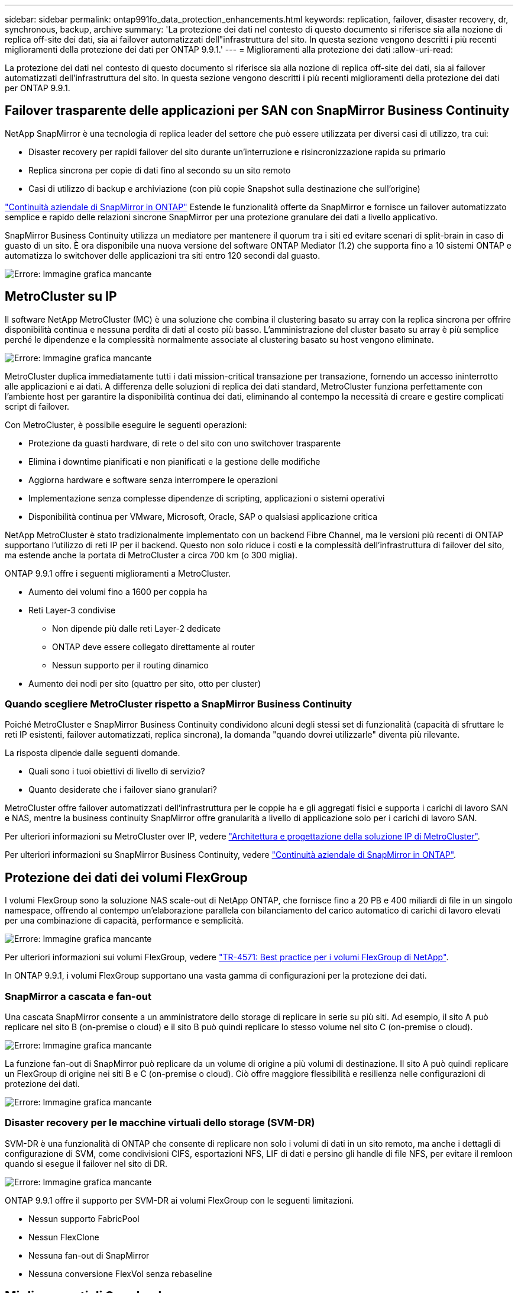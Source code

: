 ---
sidebar: sidebar 
permalink: ontap991fo_data_protection_enhancements.html 
keywords: replication, failover, disaster recovery, dr, synchronous, backup, archive 
summary: 'La protezione dei dati nel contesto di questo documento si riferisce sia alla nozione di replica off-site dei dati, sia ai failover automatizzati dell"infrastruttura del sito. In questa sezione vengono descritti i più recenti miglioramenti della protezione dei dati per ONTAP 9.9.1.' 
---
= Miglioramenti alla protezione dei dati
:allow-uri-read: 


La protezione dei dati nel contesto di questo documento si riferisce sia alla nozione di replica off-site dei dati, sia ai failover automatizzati dell'infrastruttura del sito. In questa sezione vengono descritti i più recenti miglioramenti della protezione dei dati per ONTAP 9.9.1.



== Failover trasparente delle applicazioni per SAN con SnapMirror Business Continuity

NetApp SnapMirror è una tecnologia di replica leader del settore che può essere utilizzata per diversi casi di utilizzo, tra cui:

* Disaster recovery per rapidi failover del sito durante un'interruzione e risincronizzazione rapida su primario
* Replica sincrona per copie di dati fino al secondo su un sito remoto
* Casi di utilizzo di backup e archiviazione (con più copie Snapshot sulla destinazione che sull'origine)


https://docs.netapp.com/us-en/ontap/smbc/["Continuità aziendale di SnapMirror in ONTAP"^] Estende le funzionalità offerte da SnapMirror e fornisce un failover automatizzato semplice e rapido delle relazioni sincrone SnapMirror per una protezione granulare dei dati a livello applicativo.

SnapMirror Business Continuity utilizza un mediatore per mantenere il quorum tra i siti ed evitare scenari di split-brain in caso di guasto di un sito. È ora disponibile una nuova versione del software ONTAP Mediator (1.2) che supporta fino a 10 sistemi ONTAP e automatizza lo switchover delle applicazioni tra siti entro 120 secondi dal guasto.

image:ontap991fo_image11.png["Errore: Immagine grafica mancante"]



== MetroCluster su IP

Il software NetApp MetroCluster (MC) è una soluzione che combina il clustering basato su array con la replica sincrona per offrire disponibilità continua e nessuna perdita di dati al costo più basso. L'amministrazione del cluster basato su array è più semplice perché le dipendenze e la complessità normalmente associate al clustering basato su host vengono eliminate.

image:ontap991fo_image12.png["Errore: Immagine grafica mancante"]

MetroCluster duplica immediatamente tutti i dati mission-critical transazione per transazione, fornendo un accesso ininterrotto alle applicazioni e ai dati. A differenza delle soluzioni di replica dei dati standard, MetroCluster funziona perfettamente con l'ambiente host per garantire la disponibilità continua dei dati, eliminando al contempo la necessità di creare e gestire complicati script di failover.

Con MetroCluster, è possibile eseguire le seguenti operazioni:

* Protezione da guasti hardware, di rete o del sito con uno switchover trasparente
* Elimina i downtime pianificati e non pianificati e la gestione delle modifiche
* Aggiorna hardware e software senza interrompere le operazioni
* Implementazione senza complesse dipendenze di scripting, applicazioni o sistemi operativi
* Disponibilità continua per VMware, Microsoft, Oracle, SAP o qualsiasi applicazione critica


NetApp MetroCluster è stato tradizionalmente implementato con un backend Fibre Channel, ma le versioni più recenti di ONTAP supportano l'utilizzo di reti IP per il backend. Questo non solo riduce i costi e la complessità dell'infrastruttura di failover del sito, ma estende anche la portata di MetroCluster a circa 700 km (o 300 miglia).

ONTAP 9.9.1 offre i seguenti miglioramenti a MetroCluster.

* Aumento dei volumi fino a 1600 per coppia ha
* Reti Layer-3 condivise
+
** Non dipende più dalle reti Layer-2 dedicate
** ONTAP deve essere collegato direttamente al router
** Nessun supporto per il routing dinamico


* Aumento dei nodi per sito (quattro per sito, otto per cluster)




=== Quando scegliere MetroCluster rispetto a SnapMirror Business Continuity

Poiché MetroCluster e SnapMirror Business Continuity condividono alcuni degli stessi set di funzionalità (capacità di sfruttare le reti IP esistenti, failover automatizzati, replica sincrona), la domanda "quando dovrei utilizzarle" diventa più rilevante.

La risposta dipende dalle seguenti domande.

* Quali sono i tuoi obiettivi di livello di servizio?
* Quanto desiderate che i failover siano granulari?


MetroCluster offre failover automatizzati dell'infrastruttura per le coppie ha e gli aggregati fisici e supporta i carichi di lavoro SAN e NAS, mentre la business continuity SnapMirror offre granularità a livello di applicazione solo per i carichi di lavoro SAN.

Per ulteriori informazioni su MetroCluster over IP, vedere https://www.netapp.com/pdf.html?item=/media/13481-tr4689pdf.pdf["Architettura e progettazione della soluzione IP di MetroCluster"^].

Per ulteriori informazioni su SnapMirror Business Continuity, vedere https://docs.netapp.com/us-en/ontap/smbc/["Continuità aziendale di SnapMirror in ONTAP"^].



== Protezione dei dati dei volumi FlexGroup

I volumi FlexGroup sono la soluzione NAS scale-out di NetApp ONTAP, che fornisce fino a 20 PB e 400 miliardi di file in un singolo namespace, offrendo al contempo un'elaborazione parallela con bilanciamento del carico automatico di carichi di lavoro elevati per una combinazione di capacità, performance e semplicità.

image:ontap991fo_image13.png["Errore: Immagine grafica mancante"]

Per ulteriori informazioni sui volumi FlexGroup, vedere https://www.netapp.com/us/media/tr-4571.pdf["TR-4571: Best practice per i volumi FlexGroup di NetApp"^].

In ONTAP 9.9.1, i volumi FlexGroup supportano una vasta gamma di configurazioni per la protezione dei dati.



=== SnapMirror a cascata e fan-out

Una cascata SnapMirror consente a un amministratore dello storage di replicare in serie su più siti. Ad esempio, il sito A può replicare nel sito B (on-premise o cloud) e il sito B può quindi replicare lo stesso volume nel sito C (on-premise o cloud).

image:ontap991fo_image14.png["Errore: Immagine grafica mancante"]

La funzione fan-out di SnapMirror può replicare da un volume di origine a più volumi di destinazione. Il sito A può quindi replicare un FlexGroup di origine nei siti B e C (on-premise o cloud). Ciò offre maggiore flessibilità e resilienza nelle configurazioni di protezione dei dati.

image:ontap991fo_image15.png["Errore: Immagine grafica mancante"]



=== Disaster recovery per le macchine virtuali dello storage (SVM-DR)

SVM-DR è una funzionalità di ONTAP che consente di replicare non solo i volumi di dati in un sito remoto, ma anche i dettagli di configurazione di SVM, come condivisioni CIFS, esportazioni NFS, LIF di dati e persino gli handle di file NFS, per evitare il remloon quando si esegue il failover nel sito di DR.

image:ontap991fo_image16.png["Errore: Immagine grafica mancante"]

ONTAP 9.9.1 offre il supporto per SVM-DR ai volumi FlexGroup con le seguenti limitazioni.

* Nessun supporto FabricPool
* Nessun FlexClone
* Nessuna fan-out di SnapMirror
* Nessuna conversione FlexVol senza rebaseline




== Miglioramenti di SnapLock

https://www.netapp.com/data-protection/ontap-security/snaplock-compliance/["NetApp SnapLock"^] È la soluzione di replica PER la conformità WORM di NetApp. Fornisce una protezione integrata dei dati per i carichi di lavoro che devono rispettare le linee guida normative come HIPAA, la regola SEC 17a-4(f), FINRA e CFTC, nonché i requisiti nazionali per i paesi di lingua tedesca (DACH).

SnapLock contribuisce a garantire l'integrità e la conservazione dei dati, consentendo ai record elettronici di essere inalterabili e rapidamente accessibili. Le funzionalità di conservazione dei dati di SnapLock sono certificate per soddisfare rigorosi requisiti di conservazione dei record e per soddisfare una serie estesa di requisiti di conservazione, tra cui conservazione legale, conservazione basata su eventi e modalità di aggiunta dei volumi.

ONTAP 9.9.1 offre i seguenti miglioramenti a NetApp SnapLock:

* https://docs.netapp.com/ontap-9/index.jsp?topic=%2Fcom.netapp.doc.dot-cm-concepts%2FGUID-8A8108CF-499A-46FC-917F-A40FAD68C8D6.html["Efficienza dello storage"^] Supporto sui volumi WORM. Supporto per la compattazione dei dati, la deduplica a livello di aggregato/volume incrociato (solo AFF), la pulizia continua dei segmenti e l'efficienza dello storage sensibile alla temperatura.
* Protezione ransomware per volumi SnapLock contenenti copie Snapshot di LUN. Per ulteriori informazioni su SnapLock, vedere https://www.netapp.com/pdf.html?item=/media/6158-tr4526pdf.pdf["Storage WORM conforme con NetApp SnapLock"^].


Per ulteriori informazioni su SnapLock, vedere https://www.netapp.com/pdf.html?item=/media/6158-tr4526pdf.pdf["Storage WORM conforme con NetApp SnapLock"^].
